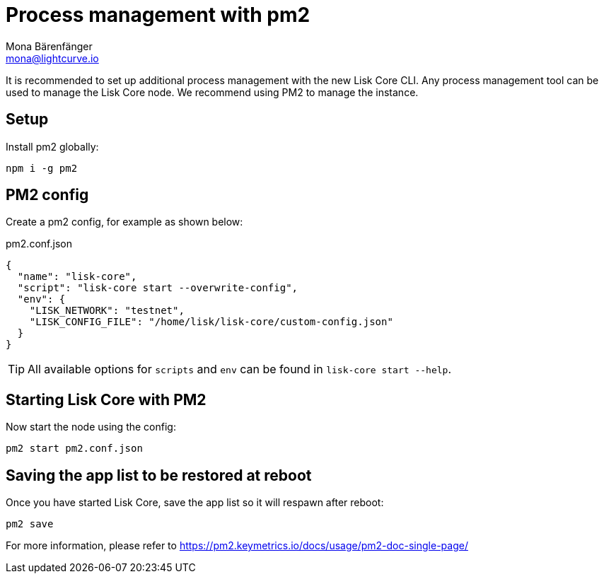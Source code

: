 = Process management with pm2
Mona Bärenfänger <mona@lightcurve.io>
// External URLs
:url_pm2_docs: https://pm2.keymetrics.io/docs/usage/pm2-doc-single-page/

It is recommended to set up additional process management with the new Lisk Core CLI.
Any process management tool can be used to manage the Lisk Core node.
We recommend using PM2 to manage the instance.

== Setup

Install pm2 globally:

[source,bash]
----
npm i -g pm2
----

== PM2 config

Create a pm2 config, for example as shown below:

.pm2.conf.json
[source,json]
----
{
  "name": "lisk-core",
  "script": "lisk-core start --overwrite-config",
  "env": {
    "LISK_NETWORK": "testnet",
    "LISK_CONFIG_FILE": "/home/lisk/lisk-core/custom-config.json"
  }
}
----

TIP: All available options for `scripts` and `env` can be found in `lisk-core start --help`.

== Starting Lisk Core with PM2

Now start the node using the config:

[source,bash]
----
pm2 start pm2.conf.json
----

== Saving the app list to be restored at reboot

Once you have started Lisk Core, save the app list so it will respawn after reboot:

[source,bash]
----
pm2 save
----


For more information, please refer to {url_pm2_docs}[^]

